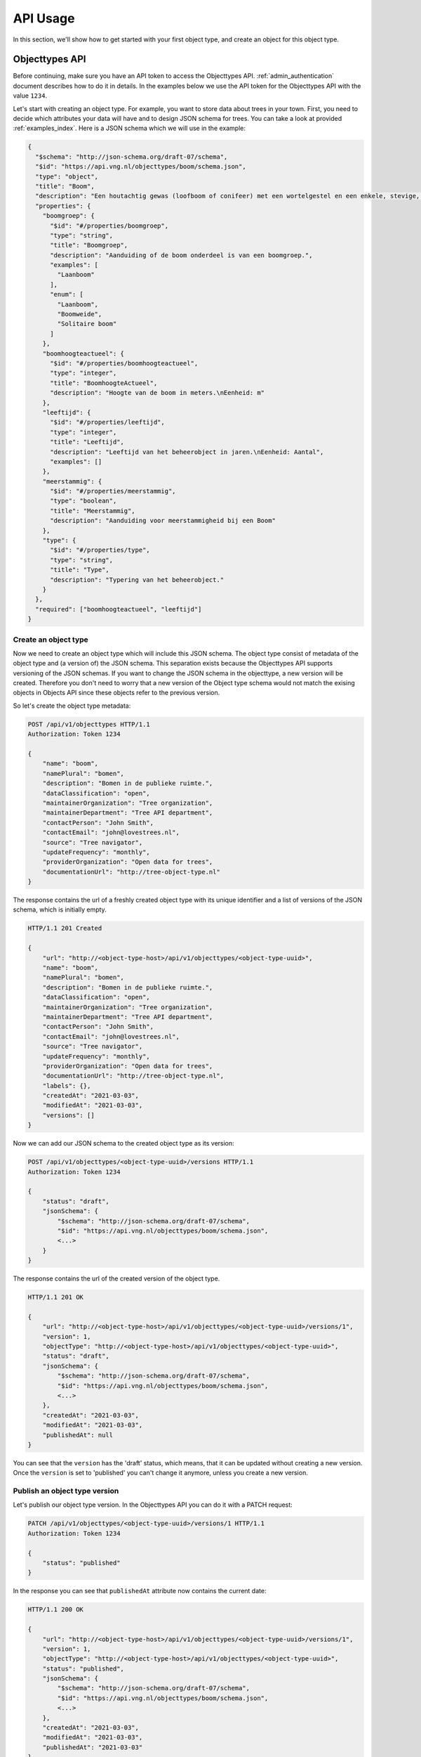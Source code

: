 .. _api_usage:

=========
API Usage
=========

In this section, we'll show how to get started with your first object type, and create an object
for this object type.

Objecttypes API
===============
Before continuing, make sure you have an API token to access the Objecttypes API.
:ref:`admin_authentication` document describes how to do it in details.
In the examples below we use the API token for the Objecttypes API with the value ``1234``.

Let's start with creating an object type. For example, you want to store data
about trees in your town. First, you need to decide which attributes your data
will have and to design JSON schema for trees. You can take a look at provided
:ref:`examples_index`. Here is a JSON schema which we will use in the example:

.. code-block:: json

    {
      "$schema": "http://json-schema.org/draft-07/schema",
      "$id": "https://api.vng.nl/objecttypes/boom/schema.json",
      "type": "object",
      "title": "Boom",
      "description": "Een houtachtig gewas (loofboom of conifeer) met een wortelgestel en een enkele, stevige, houtige stam, die zich boven de grond vertakt.",
      "properties": {
        "boomgroep": {
          "$id": "#/properties/boomgroep",
          "type": "string",
          "title": "Boomgroep",
          "description": "Aanduiding of de boom onderdeel is van een boomgroep.",
          "examples": [
            "Laanboom"
          ],
          "enum": [
            "Laanboom",
            "Boomweide",
            "Solitaire boom"
          ]
        },
        "boomhoogteactueel": {
          "$id": "#/properties/boomhoogteactueel",
          "type": "integer",
          "title": "BoomhoogteActueel",
          "description": "Hoogte van de boom in meters.\nEenheid: m"
        },
        "leeftijd": {
          "$id": "#/properties/leeftijd",
          "type": "integer",
          "title": "Leeftijd",
          "description": "Leeftijd van het beheerobject in jaren.\nEenheid: Aantal",
          "examples": []
        },
        "meerstammig": {
          "$id": "#/properties/meerstammig",
          "type": "boolean",
          "title": "Meerstammig",
          "description": "Aanduiding voor meerstammigheid bij een Boom"
        },
        "type": {
          "$id": "#/properties/type",
          "type": "string",
          "title": "Type",
          "description": "Typering van het beheerobject."
        }
      },
      "required": ["boomhoogteactueel", "leeftijd"]
    }


Create an object type
---------------------

Now we need to create an object type which will include this JSON schema. The object type consist
of metadata of the object type and (a version of) the JSON schema. This separation
exists because the Objecttypes API supports versioning of the JSON schemas. If you want to change the
JSON schema in the objecttype, a new version will be created. Therefore you don't need to worry
that a new version of the Object type schema would not match the exising objects in Objects API since
these objects refer to the previous version.

So let's create the object type metadata:

.. code-block:: http

    POST /api/v1/objecttypes HTTP/1.1
    Authorization: Token 1234

    {
        "name": "boom",
        "namePlural": "bomen",
        "description": "Bomen in de publieke ruimte.",
        "dataClassification": "open",
        "maintainerOrganization": "Tree organization",
        "maintainerDepartment": "Tree API department",
        "contactPerson": "John Smith",
        "contactEmail": "john@lovestrees.nl",
        "source": "Tree navigator",
        "updateFrequency": "monthly",
        "providerOrganization": "Open data for trees",
        "documentationUrl": "http://tree-object-type.nl"
    }

The response contains the url of a freshly created object type with its unique identifier and
a list of versions of the JSON schema, which is initially empty.

.. code-block:: http

    HTTP/1.1 201 Created

    {
        "url": "http://<object-type-host>/api/v1/objecttypes/<object-type-uuid>",
        "name": "boom",
        "namePlural": "bomen",
        "description": "Bomen in de publieke ruimte.",
        "dataClassification": "open",
        "maintainerOrganization": "Tree organization",
        "maintainerDepartment": "Tree API department",
        "contactPerson": "John Smith",
        "contactEmail": "john@lovestrees.nl",
        "source": "Tree navigator",
        "updateFrequency": "monthly",
        "providerOrganization": "Open data for trees",
        "documentationUrl": "http://tree-object-type.nl",
        "labels": {},
        "createdAt": "2021-03-03",
        "modifiedAt": "2021-03-03",
        "versions": []
    }

Now we can add our JSON schema to the created object type as its version:

.. code-block:: http

    POST /api/v1/objecttypes/<object-type-uuid>/versions HTTP/1.1
    Authorization: Token 1234

    {
        "status": "draft",
        "jsonSchema": {
            "$schema": "http://json-schema.org/draft-07/schema",
            "$id": "https://api.vng.nl/objecttypes/boom/schema.json",
            <...>
        }
    }

The response contains the url of the created version of the object type.

.. code-block:: http

    HTTP/1.1 201 OK

    {
        "url": "http://<object-type-host>/api/v1/objecttypes/<object-type-uuid>/versions/1",
        "version": 1,
        "objectType": "http://<object-type-host>/api/v1/objecttypes/<object-type-uuid>",
        "status": "draft",
        "jsonSchema": {
            "$schema": "http://json-schema.org/draft-07/schema",
            "$id": "https://api.vng.nl/objecttypes/boom/schema.json",
            <...>
        },
        "createdAt": "2021-03-03",
        "modifiedAt": "2021-03-03",
        "publishedAt": null
    }

You can see that the ``version`` has the 'draft' status, which means, that it can be updated
without creating a new version. Once the ``version`` is set to 'published' you can't change
it anymore, unless you create a new version.

Publish an object type version
------------------------------

Let's publish our object type version. In the Objecttypes API you can do it with a
PATCH request:

.. code-block:: http

    PATCH /api/v1/objecttypes/<object-type-uuid>/versions/1 HTTP/1.1
    Authorization: Token 1234

    {
        "status": "published"
    }

In the response you can see that ``publishedAt`` attribute now contains the current date:

.. code-block:: http

    HTTP/1.1 200 OK

    {
        "url": "http://<object-type-host>/api/v1/objecttypes/<object-type-uuid>/versions/1",
        "version": 1,
        "objectType": "http://<object-type-host>/api/v1/objecttypes/<object-type-uuid>",
        "status": "published",
        "jsonSchema": {
            "$schema": "http://json-schema.org/draft-07/schema",
            "$id": "https://api.vng.nl/objecttypes/boom/schema.json",
            <...>
        },
        "createdAt": "2021-03-03",
        "modifiedAt": "2021-03-03",
        "publishedAt": "2021-03-03"
    }


Now, when you try to change this version a HTTP 400 error will appear indicating you cannot change it anymore.
For example:

.. code-block:: http

    PATCH /api/v1/objecttypes/<object-type-uuid>/versions/1 HTTP/1.1
    Authorization: Token 1234

    {
        "jsonSchema": {
        "$schema": "http://json-schema.org/draft-07/schema",
        "$id": "https://api.vng.nl/objecttypes/boom/schema.json",
        <...>
        "required": []
        }
    }

The response should be something like this:

.. code-block:: http

    HTTP/1.1 400 Bad Request

    {
        "non_field_errors": [
            "Only draft versions can be changed"
        ]
    }


Retrieve an object type
-----------------------

Once the object type is created it can always be retrieved by its url:

.. code-block:: http

    GET /api/v1/objecttypes/<object-type-uuid> HTTP/1.1
    Authorization: Token 1234

    HTTP/1.1 200 OK

    {
        "url": "http://<object-type-host>/api/v1/objecttypes/<object-type-uuid>",
        "name": "boom",
        "namePlural": "bomen",
        "description": "Bomen in de publieke ruimte.",
        "dataClassification": "open",
        "maintainerOrganization": "Tree organization",
        "maintainerDepartment": "Tree API department",
        "contactPerson": "John Smith",
        "contactEmail": "john@lovestrees.nl",
        "source": "Tree navigator",
        "updateFrequency": "monthly",
        "providerOrganization": "Open data for trees",
        "documentationUrl": "http://tree-object-type.nl",
        "labels": {},
        "createdAt": "2021-03-03",
        "modifiedAt": "2021-03-03",
        "versions": [
            "http://<object-type-host>/api/v1/objecttypes/<object-type-uuid>/versions/1"
        ]
    }

You can see that ``versions`` attribute includes a list of urls to all the versions of this
object type.


Objects API
===========

Now we have an object type containing a JSON schema for tree objects and we are ready to
create objects. Before going further please, make sure that you configured the proper
authentication and authorizations in the admin:

* The Objects API can access the Objecttypes API
* The API token (in the Objects API) has write permissions for the object type "Boom".

:ref:`admin_authentication` and :ref:`admin_authorization` document how to do it in details.

In the examples below we use the API token for the Objects API with the value ``5678``.

Create an object
----------------

First, let's construct some tree data that matches our JSON schema in the object type "Boom":

.. code-block:: json

    {
        "boomgroep": "Solitaire boom",
        "boomhoogteactueel": 3,
        "leeftijd": 100,
        "meerstammig": false
    }

If you want, you can validate your JSON data against the JSON schema on `JSONschema.dev <https://jsonschema.dev>`_

Using the URL of the created object type, we can create a tree object. If we have
geographic coordinates for our object we can also include them into the request
body. Don't forget the required "Content-Crs" header to indicate the coordinate
system you are using.

.. code-block:: http

    POST /api/v1/objects HTTP/1.1
    Authorization: Token 5678
    Content-Crs: EPSG:4326

    {
        "type": "http://<object-type-host>/api/v1/objecttypes/<object-type-uuid>",
        "record": {
            "typeVersion": 1,
            "startAt": "2021-01-01",
            "data": {
                "boomgroep": "Solitaire boom",
                "boomhoogteactueel": 3,
                "leeftijd": 100,
                "meerstammig": false
            },
            "geometry": {
                "type": "Point",
                "coordinates": [4.908722727852763, 52.36991749536178]
            }
        }
    }

The object type version is defined in ``typeVersion`` attribute. This means that we can create
objects that match any version of the particular object type but in this case we only have our
initial version. The response contains the URL of the object:

.. code-block:: http

    HTTP/1.1 201 Created

    {
        "url": "http://<object-host>/api/v1/objects/<object-uuid>",
        "type": "http://<object-type-host>/api/v1/objecttypes/<object-type-uuid>",
        "record": {
            "index": 1,
            "typeVersion": 1,
            "data": {
                "leeftijd": 100,
                "boomgroep": "Solitaire boom",
                "meerstammig": false,
                "boomhoogteactueel": 3
            },
            "geometry": {
                "type": "Point",
                "coordinates": [
                    4.908722727852763,
                    52.36991749536178
                ]
            },
            "startAt": "2021-01-01",
            "endAt": null,
            "registrationAt": "2021-03-03",
            "correctionFor": null,
            "correctedBy": null
        }
    }

When an object is created or updated, its data is always validated against the
JSON schema in the related object type. If the data doesn't match, the response will
contain a HTTP 400 error.

For example, let's try to create the following object:

.. code-block:: http

    POST /api/v1/objects HTTP/1.1
    Authorization: Token 5678
    Content-Crs: EPSG:4326

    {
        "type": "http://<object-type-host>/api/v1/objecttypes/<object-type-uuid>",
        "record": {
            "typeVersion": 1,
            "startAt": "2021-03-03",
            "data": {
                "boomgroep": "Solitaire boom",
                "boomhoogteactueel": 2.5,
                "leeftijd": 100,
            }
        }
    }

In the JSON schema ``boomhoogteactueel`` is of type integer but we provide a floating point number.
The response will look like similar to this:

.. code-block:: http

    HTTP/1.1 400 Bad Request

    {
        "non_field_errors": [
            "2.5 is not of type 'integer'"
        ]
    }


Retrieve an object
------------------

Once the object is created, it can always be retrieved by its URL:

.. code-block:: http

    GET /api/v1/objects/<object-uuid> HTTP/1.1
    Authorization: Token 5678

    HTTP/1.1 200 OK

    {
        "url": "http://<object-host>/api/v1/objects/<object-uuid>",
        "type": "http://<object-type-host>/api/v1/objecttypes/<object-type-uuid>",
        "record": {
            "index": 1,
            "typeVersion": 1,
            "data": {
                "leeftijd": 100,
                "boomgroep": "Solitaire boom",
                "meerstammig": false,
                "boomhoogteactueel": 3
            },
            "geometry": {
                "type": "Point",
                "coordinates": [
                    4.908722727852763,
                    52.36991749536178
                ]
            },
            "startAt": "2021-01-01",
            "endAt": null,
            "registrationAt": "2021-03-03",
            "correctionFor": null,
            "correctedBy": null
        }
    }

Retrieve objects of certain object type
---------------------------------------

The Objects API supports different filter and search options.
You can filter objects by:

* object type
* data attributes (display all trees higher than 2 meters)
* geographic coordinates or areas (display all trees in one neighbourhood)

To filter the list by a particular object type you can use the ``type`` query parameter:

.. code-block:: http

    GET /api/v1/objects?type=http://<object-type-host>/api/v1/objecttypes/<object-type-uuid> HTTP/1.1
    Authorization: Token 5678

    HTTP/1.1 200 OK

    [
        {
            "url": "http://<object-host>/api/v1/objects/<object-uuid>",
            "type": "http://<object-type-host>/api/v1/objecttypes/<object-type-uuid>",
            "record": {
                "index": 1,
                "typeVersion": 1,
                "data": {
                    "leeftijd": 100,
                    "boomgroep": "Solitaire boom",
                    "meerstammig": false,
                    "boomhoogteactueel": 3
                },
                "geometry": {
                    "type": "Point",
                    "coordinates": [
                        4.908722727852763,
                        52.36991749536178
                    ]
                },
                "startAt": "2021-01-01",
                "endAt": null,
                "registrationAt": "2021-03-03",
                "correctionFor": null,
                "correctedBy": null
            }
        }
    ]

Retrieve the history of an object
---------------------------------
The Objects API supports versioning, i.e. when an object is updated, its previous states
can also be retrieved. In the API these are called ``records``.

.. code-block:: http

    GET /api/v1/objects/<object-uuid>/history HTTP/1.1
    Authorization: Token 5678

    HTTP/1.1 200 OK

    [
        {
            "index": 1,
            "typeVersion": 1,
            "data": {
                "leeftijd": 100,
                "boomgroep": "Solitaire boom",
                "meerstammig": false,
                "boomhoogteactueel": 3
            },
            "geometry": {
                "type": "Point",
                "coordinates": [
                    4.908722727852763,
                    52.36991749536178
                ]
            },
            "startAt": "2021-01-01",
            "endAt": null,
            "registrationAt": "2021-03-03",
            "correctionFor": null,
            "correctedBy": null
        }
    ]

For now we have only one record, but every time the object is changed the new record will
be created.

Retrieve an object (record) for a particular date
-------------------------------------------------

Since there could be a difference between the real date of
the object change and its registration in the system, the Objects API support both
formal and material history. The formal history describes the history as it should
be (stored in the ``startAt`` and ``endAt`` attributes). The material history describes the
history as it was administratively processed (stored in the ``registeredAt``
attribute).

The query parameters ``date`` (formal history) and ``registrationDate`` (material history)
allow for querying the records as seen from both perspectives, and can yield different results.

For example, if you want to display all the objects as they were on 2021-02-02, you can do this from 2 perspectives.
First, let's do it from the formal history perspective:

.. code-block:: http

    GET /api/v1/objects?date=2021-02-02 HTTP/1.1
    Authorization: Token 5678

    HTTP/1.1 200 OK

    [
        {
            "url": "http://<object-host>/api/v1/objects/<object-uuid>",
            "type": "http://<object-type-host>/api/v1/objecttypes/<object-type-uuid>",
            "record": {
                "index": 1,
                "typeVersion": 1,
                "data": {
                    "leeftijd": 100,
                    "boomgroep": "Solitaire boom",
                    "meerstammig": false,
                    "boomhoogteactueel": 3
                },
                "geometry": {
                    "type": "Point",
                    "coordinates": [
                        4.908722727852763,
                        52.36991749536178
                    ]
                },
                "startAt": "2021-01-01",
                "endAt": null,
                "registrationAt": "2021-03-03",
                "correctionFor": null,
                "correctedBy": null
            }
        }
    ]

We received our tree object in the response, because formally it came into existance on 2021-01-01
(``startAt``) and never ceased (``endAt`` is empty).

Now let's do the same but from a material history perspective:

.. code-block:: http

    GET /api/v1/objects?registrationDate=2021-02-02 HTTP/1.1
    Authorization: Token 5678

    HTTP/1.1 200 OK

    []

Our tree object was created at 2021-03-03 (``registrationAt``), so it didn't exist
(administratively speaking) at 2021-02-02 yet. Hence, the Objects API response is an empty list.
